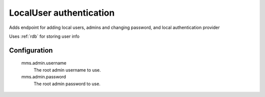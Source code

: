 .. _localuser:

LocalUser authentication
------------------------

Adds endpoint for adding local users, admins and changing password, and local authentication provider

Uses :ref:`rdb` for storing user info

Configuration
^^^^^^^^^^^^^

  mms.admin.username
    The root admin username to use.

  mms.admin.password
    The root admin password to use.
